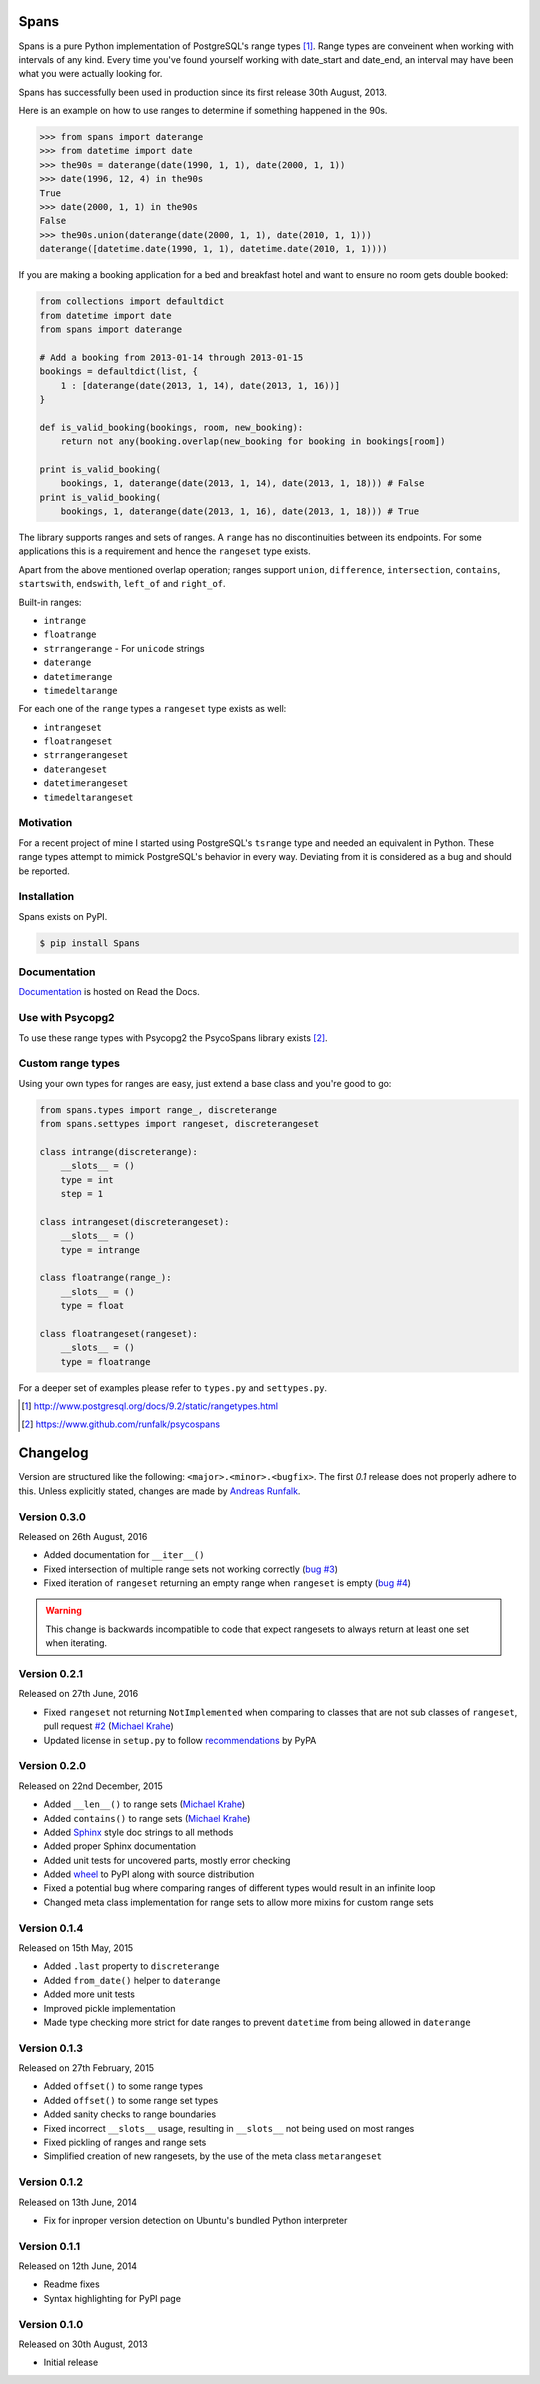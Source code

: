 Spans
=====


Spans is a pure Python implementation of PostgreSQL's range types [#]_. Range types
are conveinent when working with intervals of any kind. Every time you've found
yourself working with date_start and date_end, an interval may have been what
you were actually looking for.

Spans has successfully been used in production since its first release
30th August, 2013.

Here is an example on how to use ranges to determine if something happened in
the 90s.

.. code-block:: python

    >>> from spans import daterange
    >>> from datetime import date
    >>> the90s = daterange(date(1990, 1, 1), date(2000, 1, 1))
    >>> date(1996, 12, 4) in the90s
    True
    >>> date(2000, 1, 1) in the90s
    False
    >>> the90s.union(daterange(date(2000, 1, 1), date(2010, 1, 1)))
    daterange([datetime.date(1990, 1, 1), datetime.date(2010, 1, 1))))

If you are making a booking application for a bed and breakfast hotel and want
to ensure no room gets double booked:

.. code-block:: python

    from collections import defaultdict
    from datetime import date
    from spans import daterange

    # Add a booking from 2013-01-14 through 2013-01-15
    bookings = defaultdict(list, {
        1 : [daterange(date(2013, 1, 14), date(2013, 1, 16))]
    }

    def is_valid_booking(bookings, room, new_booking):
        return not any(booking.overlap(new_booking for booking in bookings[room])

    print is_valid_booking(
        bookings, 1, daterange(date(2013, 1, 14), date(2013, 1, 18))) # False
    print is_valid_booking(
        bookings, 1, daterange(date(2013, 1, 16), date(2013, 1, 18))) # True

The library supports ranges and sets of ranges. A ``range`` has no discontinuities
between its endpoints. For some applications this is a requirement and hence the
``rangeset`` type exists.

Apart from the above mentioned overlap operation; ranges support ``union``,
``difference``, ``intersection``, ``contains``, ``startswith``, ``endswith``,
``left_of`` and ``right_of``.

Built-in ranges:

- ``intrange``
- ``floatrange``
- ``strrangerange`` - For ``unicode`` strings
- ``daterange``
- ``datetimerange``
- ``timedeltarange``

For each one of the ``range`` types a ``rangeset`` type exists as well:

- ``intrangeset``
- ``floatrangeset``
- ``strrangerangeset``
- ``daterangeset``
- ``datetimerangeset``
- ``timedeltarangeset``

Motivation
----------
For a recent project of mine I started using PostgreSQL's ``tsrange`` type and
needed an equivalent in Python. These range types attempt to mimick PostgreSQL's
behavior in every way. Deviating from it is considered as a bug and should be
reported.

Installation
------------
Spans exists on PyPI.

.. code-block:: bash

    $ pip install Spans

Documentation
-------------
`Documentation <http://spans.readthedocs.org/en/latest/>`_ is hosted on Read the
Docs.

Use with Psycopg2
-----------------
To use these range types with Psycopg2 the PsycoSpans library exists [#]_.

Custom range types
------------------
Using your own types for ranges are easy, just extend a base class and you're
good to go:

.. code-block:: python

    from spans.types import range_, discreterange
    from spans.settypes import rangeset, discreterangeset

    class intrange(discreterange):
        __slots__ = ()
        type = int
        step = 1

    class intrangeset(discreterangeset):
        __slots__ = ()
        type = intrange

    class floatrange(range_):
        __slots__ = ()
        type = float

    class floatrangeset(rangeset):
        __slots__ = ()
        type = floatrange

For a deeper set of examples please refer to ``types.py`` and ``settypes.py``.

.. [#] http://www.postgresql.org/docs/9.2/static/rangetypes.html
.. [#] https://www.github.com/runfalk/psycospans

.. Include changelog on PyPI

Changelog
=========
Version are structured like the following: ``<major>.<minor>.<bugfix>``. The
first `0.1` release does not properly adhere to this. Unless explicitly stated,
changes are made by `Andreas Runfalk <https://github.com/runfalk>`_.

Version 0.3.0
-------------
Released on 26th August, 2016

- Added documentation for ``__iter__()``
- Fixed intersection of multiple range sets not working correctly
  (`bug #3 <https://github.com/runfalk/spans/issues/3>`_)
- Fixed iteration of ``rangeset`` returning an empty range
  when ``rangeset`` is empty
  (`bug #4 <https://github.com/runfalk/spans/issues/4>`_)

.. warning::
   This change is backwards incompatible to code that expect rangesets to always
   return at least one set when iterating.

Version 0.2.1
-------------
Released on 27th June, 2016

- Fixed ``rangeset`` not returning ``NotImplemented`` when
  comparing to classes that are not sub classes of ``rangeset``, pull request
  `#2 <https://github.com/runfalk/spans/pull/2>`_
  (`Michael Krahe <https://github.com/der-michik>`_)
- Updated license in ``setup.py`` to follow
  `recommendations <https://packaging.python.org/en/latest/distributing/#license>`_
  by PyPA

Version 0.2.0
-------------
Released on 22nd December, 2015

- Added ``__len__()`` to range sets
  (`Michael Krahe <https://github.com/der-michik>`_)
- Added ``contains()`` to range sets
  (`Michael Krahe <https://github.com/der-michik>`_)
- Added `Sphinx <http://sphinx-doc.org/>`_ style doc strings to all methods
- Added proper Sphinx documentation
- Added unit tests for uncovered parts, mostly error checking
- Added `wheel <https://www.python.org/dev/peps/pep-0427/>`_ to PyPI along with
  source distribution
- Fixed a potential bug where comparing ranges of different types would result
  in an infinite loop
- Changed meta class implementation for range sets to allow more mixins for
  custom range sets

Version 0.1.4
-------------
Released on 15th May, 2015

- Added ``.last`` property to
  ``discreterange``
- Added ``from_date()`` helper to
  ``daterange``
- Added more unit tests
- Improved pickle implementation
- Made type checking more strict for date ranges to prevent ``datetime`` from
  being allowed in ``daterange``

Version 0.1.3
-------------
Released on 27th February, 2015

- Added ``offset()`` to some range types
- Added ``offset()`` to some range set types
- Added sanity checks to range boundaries
- Fixed incorrect ``__slots__`` usage, resulting in ``__slots__`` not being used
  on most ranges
- Fixed pickling of ranges and range sets
- Simplified creation of new rangesets, by the use of the meta class
  ``metarangeset``

Version 0.1.2
-------------
Released on 13th June, 2014

- Fix for inproper version detection on Ubuntu's bundled Python interpreter

Version 0.1.1
-------------
Released on 12th June, 2014

- Readme fixes
- Syntax highlighting for PyPI page

Version 0.1.0
-------------
Released on 30th August, 2013

- Initial release


